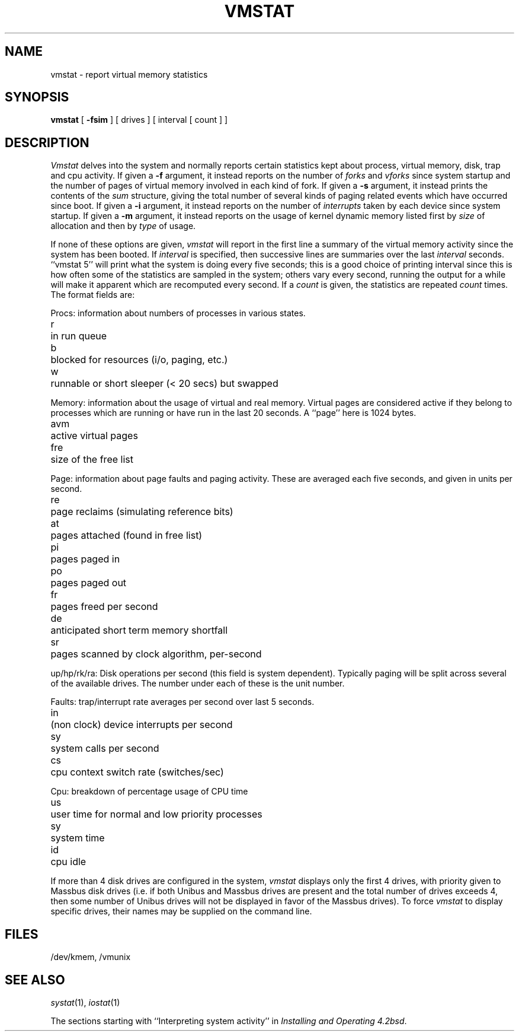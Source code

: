 .\" Copyright (c) 1980 The Regents of the University of California.
.\" All rights reserved.
.\"
.\" Redistribution and use in source and binary forms are permitted
.\" provided that the above copyright notice and this paragraph are
.\" duplicated in all such forms and that any documentation,
.\" advertising materials, and other materials related to such
.\" distribution and use acknowledge that the software was developed
.\" by the University of California, Berkeley.  The name of the
.\" University may not be used to endorse or promote products derived
.\" from this software without specific prior written permission.
.\" THIS SOFTWARE IS PROVIDED ``AS IS'' AND WITHOUT ANY EXPRESS OR
.\" IMPLIED WARRANTIES, INCLUDING, WITHOUT LIMITATION, THE IMPLIED
.\" WARRANTIES OF MERCHANTABILITY AND FITNESS FOR A PARTICULAR PURPOSE.
.\"
.\"	@(#)vmstat.1	6.5 (Berkeley) 1/19/89
.\"
.TH VMSTAT 1 "January 19, 1989"
.UC 4
.de s1
.if n .sp
.if t .sp .1i
..
.de t1
.if n .ta 5n
.if t .ta 1i
..
.SH NAME
vmstat \- report virtual memory statistics
.SH SYNOPSIS
.B vmstat
[
.B \-fsim
]
[ drives ]
[ interval [ count ] ]
.SH DESCRIPTION
.I Vmstat
delves into the system and normally reports certain statistics kept about
process, virtual memory, disk, trap and cpu activity.
If given a
.B \-f
argument, it instead reports on the number of
.I forks
and
.I vforks
since system startup and the number of pages of virtual memory involved in each
kind of fork.
If given a
.B \-s
argument, it instead prints the contents
of the
.I sum
structure, giving the total number of several kinds of paging related
events which have occurred since boot.
If given a
.B \-i
argument, it instead reports on the number of
.I interrupts
taken by each device since system startup.
If given a
.B \-m
argument, it instead reports on the usage of
kernel dynamic memory listed first by 
.I size
of allocation and then by
.I type
of usage.
.PP
If none of these options are given,
.I vmstat
will report in the first line a summary of the virtual memory activity 
since the system has been booted.
If
.I interval
is specified, then successive lines are summaries over the last
.I interval
seconds.
``vmstat 5'' will print what the system is doing every five seconds;
this is a good choice of printing interval since this is how often
some of the statistics are sampled in the system; others vary every
second, running the output for a while will make it apparent which
are recomputed every second.
If a
.I count
is given, the statistics are repeated
.I count
times.
The format fields are:
.PP
Procs: information about numbers of processes in various states.
.s1
.t1
.nf
r	in run queue
b	blocked for resources (i/o, paging, etc.)
w	runnable or short sleeper (< 20 secs) but swapped
.fi
.s1
Memory: information about the usage of virtual and real memory.
Virtual pages are considered active if they belong to processes which
are running or have run in the last 20 seconds.
A ``page'' here is 1024 bytes.
.s1
.t1
.nf
avm	active virtual pages
fre	size of the free list
.fi
.s1
Page: information about page faults and paging activity.
These are averaged each five seconds, and given in units per second.
.s1
.t1
.nf
re	page reclaims (simulating reference bits)
at	pages attached (found in free list)
pi	pages paged in
po	pages paged out
fr	pages freed per second
de	anticipated short term memory shortfall
sr	pages scanned by clock algorithm, per-second
.fi
.s1
up/hp/rk/ra: Disk operations per second (this field is system dependent).
Typically paging will be split across several of the available drives.
The number under each of these is the unit number.
.s1
Faults: trap/interrupt rate averages per second over last 5 seconds.
.s1
.t1
.nf
in	(non clock) device interrupts per second
sy	system calls per second
cs	cpu context switch rate (switches/sec)
.fi
.s1
Cpu: breakdown of percentage usage of CPU time
.s1
.nf
us	user time for normal and low priority processes
sy	system time
id	cpu idle
.fi
.PP
If more than 4 disk drives are configured in the system,
.I vmstat
displays only the first 4 drives, with priority given
to Massbus disk drives (i.e. if both Unibus and Massbus
drives are present and the total number of drives exceeds
4, then some number of Unibus drives will not be displayed
in favor of the Massbus drives).  To force
.I vmstat
to display specific drives, their names may be supplied on
the command line.
.SH FILES
/dev/kmem, /vmunix
.SH SEE ALSO
.IR systat (1),
.IR iostat (1)
.PP
The sections starting with ``Interpreting system activity'' in
.IR "Installing and Operating 4.2bsd" .
